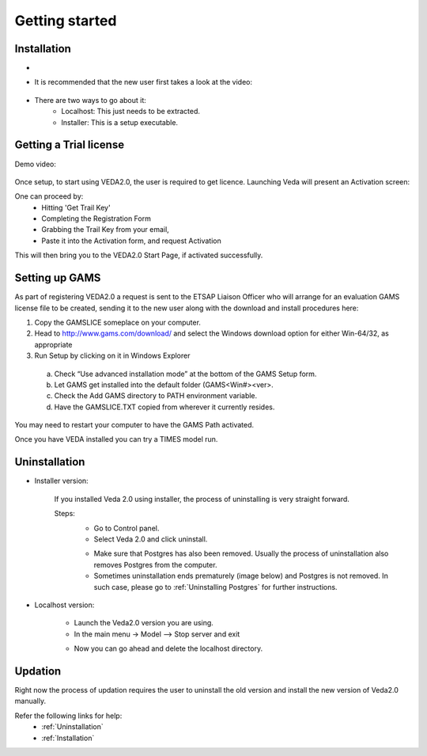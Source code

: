 ================
Getting started
================

Installation
#############



* .. raw:: html

    <a href="https://github.com/kanors-emr/Veda2.0-Installation" target="_blank">Download Veda</a>

* It is recommended that the new user first takes a look at the video:

    .. raw:: html

        <iframe width="560" height="315" src="https://www.youtube.com/embed/QQzZi2_vWBs" frameborder="0" allow="accelerometer; autoplay; clipboard-write; encrypted-media; gyroscope; picture-in-picture" allowfullscreen></iframe>

* There are two ways to go about it:
    * Localhost: This just needs to be extracted.
    * Installer: This is a setup executable.


Getting a Trial license
#######################

Demo video:

    .. raw:: html

        <iframe width="560" height="315" src="https://www.youtube.com/embed/6FFAw-rXD8A" frameborder="0" allow="accelerometer; autoplay; clipboard-write; encrypted-media; gyroscope; picture-in-picture" allowfullscreen></iframe>


Once setup, to start using VEDA2.0, the user is required to get licence. Launching Veda will present an Activation screen:

.. image:: images/license_form.png
    :width: 600

One can proceed by:
    *	Hitting 'Get Trail Key'
    *	Completing the Registration Form
    *	Grabbing the Trail Key from your email,
    *	Paste it into the Activation form, and request Activation


This will then bring you to the VEDA2.0 Start Page, if activated successfully.


Setting up GAMS
################

As part of registering VEDA2.0 a request is sent to the ETSAP Liaison Officer who will arrange for an evaluation GAMS license file to be created, sending it to the new user along with the download and install procedures here:

1.	Copy the GAMSLICE someplace on your computer.
2.	Head to http://www.gams.com/download/ and select the Windows download option for either Win-64/32, as appropriate
3.	Run Setup by clicking on it in Windows Explorer

    a)	Check “Use advanced installation mode” at the bottom of the GAMS Setup form.
    b)	Let GAMS get installed into the default folder (\GAMS\<Win#>\<ver>.
    c)	Check the Add GAMS directory to PATH environment variable.
    d)	Have the GAMSLICE.TXT copied from wherever it currently resides.

You may need to restart your computer to have the GAMS Path activated.

Once you have VEDA installed you can try a TIMES model run.


Uninstallation
###############

* Installer version:

    If you installed Veda 2.0 using installer, the process of uninstalling is very straight forward.

    Steps:
        * Go to Control panel.
        * Select Veda 2.0 and click uninstall.

        .. image:: images/uninstall.PNG
            :width: 400

        * Make sure that Postgres has also been removed. Usually the process of uninstallation also removes Postgres from the computer.
        * Sometimes uninstallation ends prematurely (image below) and Postgres is not removed. In such case, please go to :ref:`Uninstalling Postgres` for further instructions.

        .. image:: images/Veda_Premature_Error.PNG
            :width: 400

* Localhost version:

    * Launch the Veda2.0 version you are using.
    * In the main menu -> Model –> Stop server and exit

    .. image:: images/stop_server.PNG

    * Now you can go ahead and delete the localhost directory.


Updation
#########

Right now the process of updation requires the user to uninstall the old version
and install the new version of Veda2.0 manually.

Refer the following links for help:
    * :ref:`Uninstallation`
    * :ref:`Installation`



